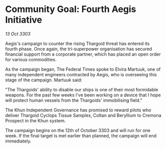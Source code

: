* Community Goal: Fourth Aegis Initiative

/13 Oct 3303/

Aegis's campaign to counter the rising Thargoid threat has entered its fourth phase. Once again, the tri-superpower organisation has secured financial support from a corporate partner, which has placed an open order for various commodities. 

As the campaign began, The Federal Times spoke to Elvira Martuuk, one of many independent engineers contracted by Aegis, who is overseeing this stage of the campaign. Martuuk said: 

"The Thargoids' ability to disable our ships is one of their most formidable weapons. For the past few weeks I've been working on a device that I hope will protect human vessels from the Thargoids' immobilising field." 

The Khun Independent Governance has promised to reward pilots who deliver Thargoid Cyclops Tissue Samples, Coltan and Beryllium to Cremona Prospect in the Khun system. 

The campaign begins on the 12th of October 3303 and will run for one week. If the final target is met earlier than planned, the campaign will end immediately.
